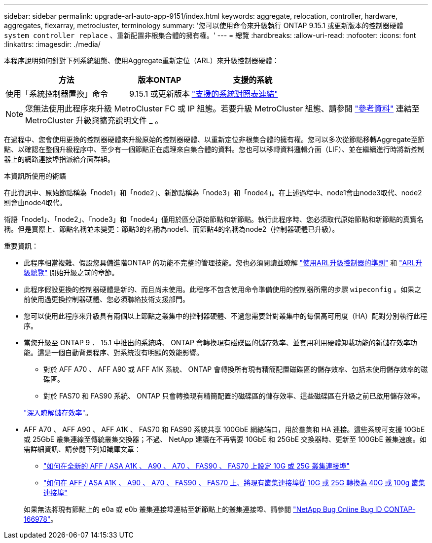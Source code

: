 ---
sidebar: sidebar 
permalink: upgrade-arl-auto-app-9151/index.html 
keywords: aggregate, relocation, controller, hardware, aggregates, flexarray, metrocluster, terminology 
summary: '您可以使用命令來升級執行 ONTAP 9.15.1 或更新版本的控制器硬體 `system controller replace` 、重新配置非根集合體的擁有權。' 
---
= 總覽
:hardbreaks:
:allow-uri-read: 
:nofooter: 
:icons: font
:linkattrs: 
:imagesdir: ./media/


[role="lead"]
本程序說明如何針對下列系統組態、使用Aggregate重新定位（ARL）來升級控制器硬體：

[cols="40,20,40"]
|===
| 方法 | 版本ONTAP | 支援的系統 


| 使用「系統控制器置換」命令 | 9.15.1 或更新版本 | link:decide_to_use_the_aggregate_relocation_guide.html#sys_commands_9151_supported_systems["支援的系統對照表連結"] 
|===

NOTE: 您無法使用此程序來升級 MetroCluster FC 或 IP 組態。若要升級 MetroCluster 組態、請參閱 link:other_references.html["參考資料"] 連結至 MetroCluster 升級與擴充說明文件 _ 。

在過程中、您會使用更換的控制器硬體來升級原始的控制器硬體、以重新定位非根集合體的擁有權。您可以多次從節點移轉Aggregate至節點、以確認在整個升級程序中、至少有一個節點正在處理來自集合體的資料。您也可以移轉資料邏輯介面（LIF）、並在繼續進行時將新控制器上的網路連接埠指派給介面群組。

.本資訊所使用的術語
在此資訊中、原始節點稱為「node1」和「node2」、新節點稱為「node3」和「node4」。在上述過程中、node1會由node3取代、node2則會由node4取代。

術語「node1」、「node2」、「node3」和「node4」僅用於區分原始節點和新節點。執行此程序時、您必須取代原始節點和新節點的真實名稱。但是實際上、節點名稱並未變更：節點3的名稱為node1、而節點4的名稱為node2（控制器硬體已升級）。

.重要資訊：
* 此程序相當複雜、假設您具備進階ONTAP 的功能不完整的管理技能。您也必須閱讀並瞭解 link:guidelines_for_upgrading_controllers_with_arl.html["使用ARL升級控制器的準則"] 和 link:overview_of_the_arl_upgrade.html["ARL升級總覽"] 開始升級之前的章節。
* 此程序假設更換的控制器硬體是新的、而且尚未使用。此程序不包含使用命令準備使用的控制器所需的步驟 `wipeconfig` 。如果之前使用過更換控制器硬體、您必須聯絡技術支援部門。
* 您可以使用此程序來升級具有兩個以上節點之叢集中的控制器硬體、不過您需要針對叢集中的每個高可用度（HA）配對分別執行此程序。
* 當您升級至 ONTAP 9 ． 15.1 中推出的系統時、 ONTAP 會轉換現有磁碟區的儲存效率、並套用利用硬體卸載功能的新儲存效率功能。這是一個自動背景程序、對系統沒有明顯的效能影響。
+
** 對於 AFF A70 、 AFF A90 或 AFF A1K 系統、 ONTAP 會轉換所有現有精簡配置磁碟區的儲存效率、包括未使用儲存效率的磁碟區。
** 對於 FAS70 和 FAS90 系統、 ONTAP 只會轉換現有精簡配置的磁碟區的儲存效率、這些磁碟區在升級之前已啟用儲存效率。


+
link:https://docs.netapp.com/us-en/ontap/concepts/builtin-storage-efficiency-concept.html["深入瞭解儲存效率"^]。

* AFF A70 、 AFF A90 、 AFF A1K 、 FAS70 和 FAS90 系統共享 100GbE 網絡端口，用於羣集和 HA 連接。這些系統可支援 10GbE 或 25GbE 叢集連線至傳統叢集交換器；不過、 NetApp 建議在不再需要 10GbE 和 25GbE 交換器時、更新至 100GbE 叢集速度。如需詳細資訊、請參閱下列知識庫文章：
+
--
** link:https://kb.netapp.com/on-prem/ontap/OHW/OHW-KBs/How_to_configure_10G_or_25G_cluster_ports_on_a_new_cluster_setup_on_AFF_ASA_A1K_A90_A70_FAS90_FAS70["如何在全新的 AFF / ASA A1K 、 A90 、 A70 、 FAS90 、 FAS70 上設定 10G 或 25G 叢集連接埠"^]
** link:https://kb.netapp.com/on-prem/ontap/OHW/OHW-KBs/How_to_convert_an_existing_cluster_from_10G_or_25G_cluster_ports_to_40G_or_100G_cluster_ports_on_an_AFF_ASA_A1K_A90_A70_FAS90_FAS70["如何在 AFF / ASA A1K 、 A90 、 A70 、 FAS90 、 FAS70 上、將現有叢集連接埠從 10G 或 25G 轉換為 40G 或 100g 叢集連接埠"^]


--
+
如果無法將現有節點上的 e0a 或 e0b 叢集連接埠連結至新節點上的叢集連接埠、請參閱 link:https://mysupport.netapp.com/site/bugs-online/product/ONTAP/JiraNgage/CONTAP-166978["NetApp Bug Online Bug ID CONTAP-166978"^]。


